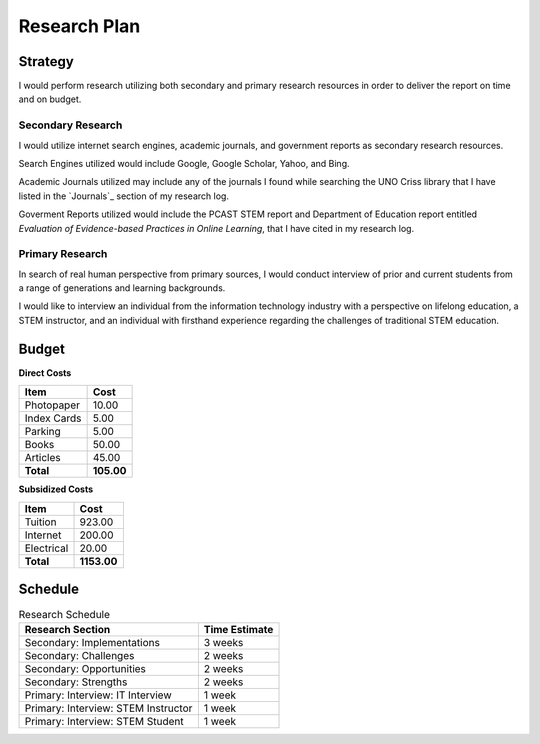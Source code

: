 Research Plan
==============
Strategy
---------
I would perform research utilizing both secondary and primary research
resources in order to deliver the report on time and on budget.

Secondary Research
~~~~~~~~~~~~~~~~~~~
I would utilize internet search engines, academic journals, and 
government reports as secondary research resources.

Search Engines utilized would include Google, Google Scholar, Yahoo, and Bing.

Academic Journals utilized may include any of the journals I found while
searching the UNO Criss library that I have listed in the `Journals`_ 
section of my research log.

Goverment Reports utilized would include the PCAST STEM report and 
Department of Education report entitled 
*Evaluation of Evidence-based Practices in Online Learning*, that I have
cited in my research log.

Primary Research
~~~~~~~~~~~~~~~~~
In search of real human perspective from primary sources,
I would conduct interview of prior and current students from a range of
generations and learning backgrounds.

I would like to interview an individual from the information technology
industry with a perspective on lifelong education, a STEM instructor,
and an individual with firsthand experience regarding the
challenges of traditional STEM education.

Budget
-------
**Direct Costs**

===========  ==========
   Item         Cost
===========  ==========
Photopaper   10.00
Index Cards  5.00
Parking      5.00
Books        50.00
Articles     45.00
**Total**    **105.00**
===========  ==========

**Subsidized Costs**

=========== ===========
Item        Cost
=========== ===========
Tuition     923.00
Internet    200.00
Electrical  20.00
**Total**   **1153.00**
=========== ===========

Schedule
---------
.. list-table:: Research Schedule
   :header-rows: 1

   * - Research Section
     - Time Estimate
   * - Secondary: Implementations
     - 3 weeks
   * - Secondary: Challenges
     - 2 weeks
   * - Secondary: Opportunities
     - 2 weeks
   * - Secondary: Strengths
     - 2 weeks
   * - Primary: Interview: IT Interview
     - 1 week
   * - Primary: Interview: STEM Instructor
     - 1 week
   * - Primary: Interview: STEM Student
     - 1 week

